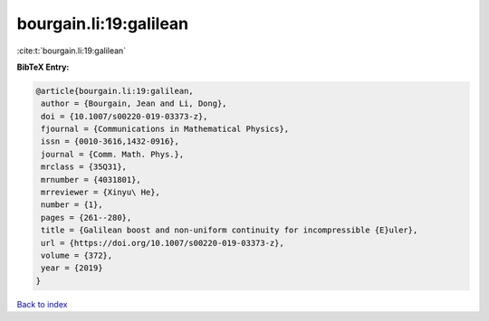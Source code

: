 bourgain.li:19:galilean
=======================

:cite:t:`bourgain.li:19:galilean`

**BibTeX Entry:**

.. code-block:: bibtex

   @article{bourgain.li:19:galilean,
    author = {Bourgain, Jean and Li, Dong},
    doi = {10.1007/s00220-019-03373-z},
    fjournal = {Communications in Mathematical Physics},
    issn = {0010-3616,1432-0916},
    journal = {Comm. Math. Phys.},
    mrclass = {35Q31},
    mrnumber = {4031801},
    mrreviewer = {Xinyu\ He},
    number = {1},
    pages = {261--280},
    title = {Galilean boost and non-uniform continuity for incompressible {E}uler},
    url = {https://doi.org/10.1007/s00220-019-03373-z},
    volume = {372},
    year = {2019}
   }

`Back to index <../By-Cite-Keys.rst>`_
